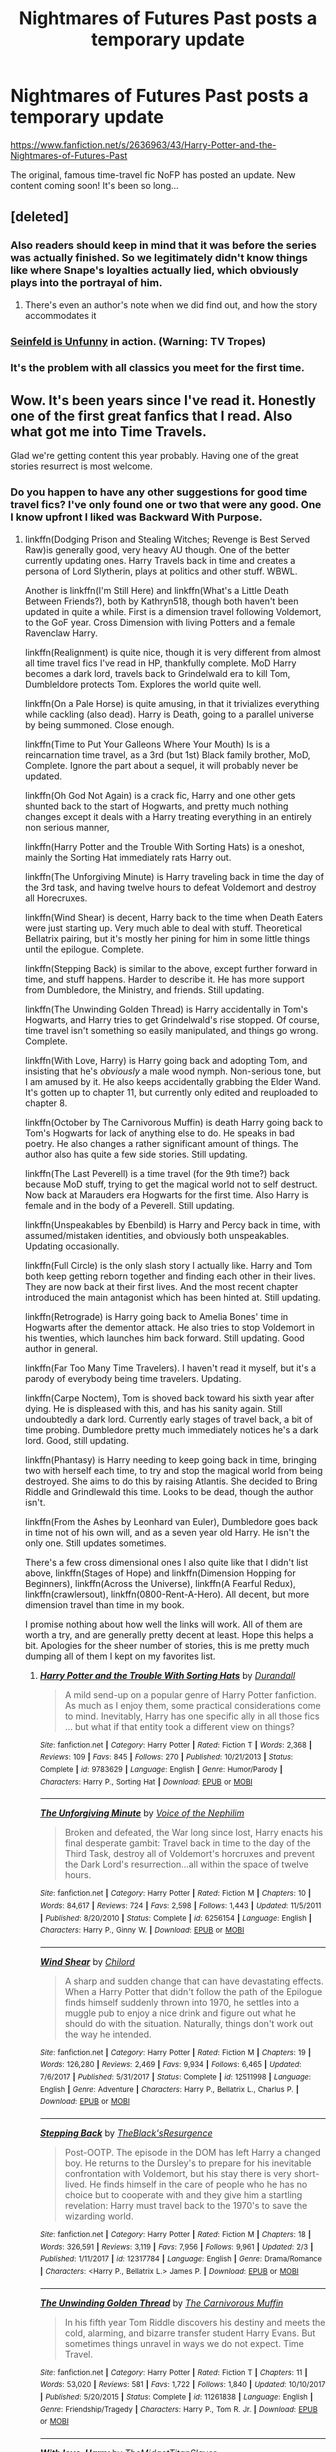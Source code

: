 #+TITLE: Nightmares of Futures Past posts a temporary update

* Nightmares of Futures Past posts a temporary update
:PROPERTIES:
:Author: Ember_Rising
:Score: 107
:DateUnix: 1553299063.0
:DateShort: 2019-Mar-23
:END:
[[https://www.fanfiction.net/s/2636963/43/Harry-Potter-and-the-Nightmares-of-Futures-Past]]

The original, famous time-travel fic NoFP has posted an update. New content coming soon! It's been so long...


** [deleted]
:PROPERTIES:
:Score: 105
:DateUnix: 1553299633.0
:DateShort: 2019-Mar-23
:END:

*** Also readers should keep in mind that it was before the series was actually finished. So we legitimately didn't know things like where Snape's loyalties actually lied, which obviously plays into the portrayal of him.
:PROPERTIES:
:Author: ATRDCI
:Score: 56
:DateUnix: 1553301662.0
:DateShort: 2019-Mar-23
:END:

**** There's even an author's note when we did find out, and how the story accommodates it
:PROPERTIES:
:Author: canopus12
:Score: 11
:DateUnix: 1553320094.0
:DateShort: 2019-Mar-23
:END:


*** [[https://tvtropes.org/pmwiki/pmwiki.php/Main/SeinfeldIsUnfunny][Seinfeld is Unfunny]] in action. (Warning: TV Tropes)
:PROPERTIES:
:Author: ParanoidDrone
:Score: 5
:DateUnix: 1553364390.0
:DateShort: 2019-Mar-23
:END:


*** It's the problem with all classics you meet for the first time.
:PROPERTIES:
:Author: Redditforgoit
:Score: 3
:DateUnix: 1553349025.0
:DateShort: 2019-Mar-23
:END:


** Wow. It's been years since I've read it. Honestly one of the first great fanfics that I read. Also what got me into Time Travels.

Glad we're getting content this year probably. Having one of the great stories resurrect is most welcome.
:PROPERTIES:
:Author: Shadowclonier
:Score: 36
:DateUnix: 1553299145.0
:DateShort: 2019-Mar-23
:END:

*** Do you happen to have any other suggestions for good time travel fics? I've only found one or two that were any good. One I know upfront I liked was Backward With Purpose.
:PROPERTIES:
:Author: SparkyBoy414
:Score: 6
:DateUnix: 1553300733.0
:DateShort: 2019-Mar-23
:END:

**** linkffn(Dodging Prison and Stealing Witches; Revenge is Best Served Raw)is generally good, very heavy AU though. One of the better currently updating ones. Harry Travels back in time and creates a persona of Lord Slytherin, plays at politics and other stuff. WBWL.

Another is linkffn(I'm Still Here) and linkffn(What's a Little Death Between Friends?), both by Kathryn518, though both haven't been updated in quite a while. First is a dimension travel following Voldemort, to the GoF year. Cross Dimension with living Potters and a female Ravenclaw Harry.

linkffn(Realignment) is quite nice, though it is very different from almost all time travel fics I've read in HP, thankfully complete. MoD Harry becomes a dark lord, travels back to Grindelwald era to kill Tom, Dumbleldore protects Tom. Explores the world quite well.

linkffn(On a Pale Horse) is quite amusing, in that it trivializes everything while cackling (also dead). Harry is Death, going to a parallel universe by being summoned. Close enough.

linkffn(Time to Put Your Galleons Where Your Mouth) Is is a reincarnation time travel, as a 3rd (but 1st) Black family brother, MoD, Complete. Ignore the part about a sequel, it will probably never be updated.

linkffn(Oh God Not Again) is a crack fic, Harry and one other gets shunted back to the start of Hogwarts, and pretty much nothing changes except it deals with a Harry treating everything in an entirely non serious manner,

linkffn(Harry Potter and the Trouble With Sorting Hats) is a oneshot, mainly the Sorting Hat immediately rats Harry out.

linkffn(The Unforgiving Minute) is Harry traveling back in time the day of the 3rd task, and having twelve hours to defeat Voldemort and destroy all Horecruxes.

linkffn(Wind Shear) is decent, Harry back to the time when Death Eaters were just starting up. Very much able to deal with stuff. Theoretical Bellatrix pairing, but it's mostly her pining for him in some little things until the epilogue. Complete.

linkffn(Stepping Back) is similar to the above, except further forward in time, and stuff happens. Harder to describe it. He has more support from Dumbledore, the Ministry, and friends. Still updating.

linkffn(The Unwinding Golden Thread) is Harry accidentally in Tom's Hogwarts, and Harry tries to get Grindelwald's rise stopped. Of course, time travel isn't something so easily manipulated, and things go wrong. Complete.

linkffn(With Love, Harry) is Harry going back and adopting Tom, and insisting that he's /obviously/ a male wood nymph. Non-serious tone, but I am amused by it. He also keeps accidentally grabbing the Elder Wand. It's gotten up to chapter 11, but currently only edited and reuploaded to chapter 8.

linkffn(October by The Carnivorous Muffin) is death Harry going back to Tom's Hogwarts for lack of anything else to do. He speaks in bad poetry. He also changes a rather significant amount of things. The author also has quite a few side stories. Still updating.

linkffn(The Last Peverell) is a time travel (for the 9th time?) back because MoD stuff, trying to get the magical world not to self destruct. Now back at Marauders era Hogwarts for the first time. Also Harry is female and in the body of a Peverell. Still updating.

linkffn(Unspeakables by Ebenbild) is Harry and Percy back in time, with assumed/mistaken identities, and obviously both unspeakables. Updating occasionally.

linkffn(Full Circle) is the only slash story I actually like. Harry and Tom both keep getting reborn together and finding each other in their lives. They are now back at their first lives. And the most recent chapter introduced the main antagonist which has been hinted at. Still updating.

linkffn(Retrograde) is Harry going back to Amelia Bones' time in Hogwarts after the dementor attack. He also tries to stop Voldemort in his twenties, which launches him back forward. Still updating. Good author in general.

linkffn(Far Too Many Time Travelers). I haven't read it myself, but it's a parody of everybody being time travelers. Updating.

linkffn(Carpe Noctem), Tom is shoved back toward his sixth year after dying. He is displeased with this, and has his sanity again. Still undoubtedly a dark lord. Currently early stages of travel back, a bit of time probing. Dumbledore pretty much immediately notices he's a dark lord. Good, still updating.

linkffn(Phantasy) is Harry needing to keep going back in time, bringing two with herself each time, to try and stop the magical world from being destroyed. She aims to do this by raising Atlantis. She decided to Bring Riddle and Grindlewald this time. Looks to be dead, though the author isn't.

linkffn(From the Ashes by Leonhard van Euler), Dumbledore goes back in time not of his own will, and as a seven year old Harry. He isn't the only one. Still updates sometimes.

There's a few cross dimensional ones I also quite like that I didn't list above, linkffn(Stages of Hope) and linkffn(Dimension Hopping for Beginners), linkffn(Across the Universe), linkffn(A Fearful Redux), linkffn(crawlersout), linkffn(0800-Rent-A-Hero). All decent, but more dimension travel than time in my book.

I promise nothing about how well the links will work. All of them are worth a try, and are generally pretty decent at least. Hope this helps a bit. Apologies for the sheer number of stories, this is me pretty much dumping all of them I kept on my favorites list.
:PROPERTIES:
:Author: Shadowclonier
:Score: 21
:DateUnix: 1553303222.0
:DateShort: 2019-Mar-23
:END:

***** [[https://www.fanfiction.net/s/9783629/1/][*/Harry Potter and the Trouble With Sorting Hats/*]] by [[https://www.fanfiction.net/u/47897/Durandall][/Durandall/]]

#+begin_quote
  A mild send-up on a popular genre of Harry Potter fanfiction. As much as I enjoy them, some practical considerations come to mind. Inevitably, Harry has one specific ally in all those fics ... but what if that entity took a different view on things?
#+end_quote

^{/Site/:} ^{fanfiction.net} ^{*|*} ^{/Category/:} ^{Harry} ^{Potter} ^{*|*} ^{/Rated/:} ^{Fiction} ^{T} ^{*|*} ^{/Words/:} ^{2,368} ^{*|*} ^{/Reviews/:} ^{109} ^{*|*} ^{/Favs/:} ^{845} ^{*|*} ^{/Follows/:} ^{270} ^{*|*} ^{/Published/:} ^{10/21/2013} ^{*|*} ^{/Status/:} ^{Complete} ^{*|*} ^{/id/:} ^{9783629} ^{*|*} ^{/Language/:} ^{English} ^{*|*} ^{/Genre/:} ^{Humor/Parody} ^{*|*} ^{/Characters/:} ^{Harry} ^{P.,} ^{Sorting} ^{Hat} ^{*|*} ^{/Download/:} ^{[[http://www.ff2ebook.com/old/ffn-bot/index.php?id=9783629&source=ff&filetype=epub][EPUB]]} ^{or} ^{[[http://www.ff2ebook.com/old/ffn-bot/index.php?id=9783629&source=ff&filetype=mobi][MOBI]]}

--------------

[[https://www.fanfiction.net/s/6256154/1/][*/The Unforgiving Minute/*]] by [[https://www.fanfiction.net/u/1508866/Voice-of-the-Nephilim][/Voice of the Nephilim/]]

#+begin_quote
  Broken and defeated, the War long since lost, Harry enacts his final desperate gambit: Travel back in time to the day of the Third Task, destroy all of Voldemort's horcruxes and prevent the Dark Lord's resurrection...all within the space of twelve hours.
#+end_quote

^{/Site/:} ^{fanfiction.net} ^{*|*} ^{/Category/:} ^{Harry} ^{Potter} ^{*|*} ^{/Rated/:} ^{Fiction} ^{M} ^{*|*} ^{/Chapters/:} ^{10} ^{*|*} ^{/Words/:} ^{84,617} ^{*|*} ^{/Reviews/:} ^{724} ^{*|*} ^{/Favs/:} ^{2,598} ^{*|*} ^{/Follows/:} ^{1,443} ^{*|*} ^{/Updated/:} ^{11/5/2011} ^{*|*} ^{/Published/:} ^{8/20/2010} ^{*|*} ^{/Status/:} ^{Complete} ^{*|*} ^{/id/:} ^{6256154} ^{*|*} ^{/Language/:} ^{English} ^{*|*} ^{/Characters/:} ^{Harry} ^{P.,} ^{Ginny} ^{W.} ^{*|*} ^{/Download/:} ^{[[http://www.ff2ebook.com/old/ffn-bot/index.php?id=6256154&source=ff&filetype=epub][EPUB]]} ^{or} ^{[[http://www.ff2ebook.com/old/ffn-bot/index.php?id=6256154&source=ff&filetype=mobi][MOBI]]}

--------------

[[https://www.fanfiction.net/s/12511998/1/][*/Wind Shear/*]] by [[https://www.fanfiction.net/u/67673/Chilord][/Chilord/]]

#+begin_quote
  A sharp and sudden change that can have devastating effects. When a Harry Potter that didn't follow the path of the Epilogue finds himself suddenly thrown into 1970, he settles into a muggle pub to enjoy a nice drink and figure out what he should do with the situation. Naturally, things don't work out the way he intended.
#+end_quote

^{/Site/:} ^{fanfiction.net} ^{*|*} ^{/Category/:} ^{Harry} ^{Potter} ^{*|*} ^{/Rated/:} ^{Fiction} ^{M} ^{*|*} ^{/Chapters/:} ^{19} ^{*|*} ^{/Words/:} ^{126,280} ^{*|*} ^{/Reviews/:} ^{2,469} ^{*|*} ^{/Favs/:} ^{9,934} ^{*|*} ^{/Follows/:} ^{6,465} ^{*|*} ^{/Updated/:} ^{7/6/2017} ^{*|*} ^{/Published/:} ^{5/31/2017} ^{*|*} ^{/Status/:} ^{Complete} ^{*|*} ^{/id/:} ^{12511998} ^{*|*} ^{/Language/:} ^{English} ^{*|*} ^{/Genre/:} ^{Adventure} ^{*|*} ^{/Characters/:} ^{Harry} ^{P.,} ^{Bellatrix} ^{L.,} ^{Charlus} ^{P.} ^{*|*} ^{/Download/:} ^{[[http://www.ff2ebook.com/old/ffn-bot/index.php?id=12511998&source=ff&filetype=epub][EPUB]]} ^{or} ^{[[http://www.ff2ebook.com/old/ffn-bot/index.php?id=12511998&source=ff&filetype=mobi][MOBI]]}

--------------

[[https://www.fanfiction.net/s/12317784/1/][*/Stepping Back/*]] by [[https://www.fanfiction.net/u/8024050/TheBlack-sResurgence][/TheBlack'sResurgence/]]

#+begin_quote
  Post-OOTP. The episode in the DOM has left Harry a changed boy. He returns to the Dursley's to prepare for his inevitable confrontation with Voldemort, but his stay there is very short-lived. He finds himself in the care of people who he has no choice but to cooperate with and they give him a startling revelation: Harry must travel back to the 1970's to save the wizarding world.
#+end_quote

^{/Site/:} ^{fanfiction.net} ^{*|*} ^{/Category/:} ^{Harry} ^{Potter} ^{*|*} ^{/Rated/:} ^{Fiction} ^{M} ^{*|*} ^{/Chapters/:} ^{18} ^{*|*} ^{/Words/:} ^{326,591} ^{*|*} ^{/Reviews/:} ^{3,119} ^{*|*} ^{/Favs/:} ^{7,956} ^{*|*} ^{/Follows/:} ^{9,961} ^{*|*} ^{/Updated/:} ^{2/3} ^{*|*} ^{/Published/:} ^{1/11/2017} ^{*|*} ^{/id/:} ^{12317784} ^{*|*} ^{/Language/:} ^{English} ^{*|*} ^{/Genre/:} ^{Drama/Romance} ^{*|*} ^{/Characters/:} ^{<Harry} ^{P.,} ^{Bellatrix} ^{L.>} ^{James} ^{P.} ^{*|*} ^{/Download/:} ^{[[http://www.ff2ebook.com/old/ffn-bot/index.php?id=12317784&source=ff&filetype=epub][EPUB]]} ^{or} ^{[[http://www.ff2ebook.com/old/ffn-bot/index.php?id=12317784&source=ff&filetype=mobi][MOBI]]}

--------------

[[https://www.fanfiction.net/s/11261838/1/][*/The Unwinding Golden Thread/*]] by [[https://www.fanfiction.net/u/1318815/The-Carnivorous-Muffin][/The Carnivorous Muffin/]]

#+begin_quote
  In his fifth year Tom Riddle discovers his destiny and meets the cold, alarming, and bizarre transfer student Harry Evans. But sometimes things unravel in ways we do not expect. Time Travel.
#+end_quote

^{/Site/:} ^{fanfiction.net} ^{*|*} ^{/Category/:} ^{Harry} ^{Potter} ^{*|*} ^{/Rated/:} ^{Fiction} ^{T} ^{*|*} ^{/Chapters/:} ^{11} ^{*|*} ^{/Words/:} ^{53,020} ^{*|*} ^{/Reviews/:} ^{581} ^{*|*} ^{/Favs/:} ^{1,722} ^{*|*} ^{/Follows/:} ^{1,840} ^{*|*} ^{/Updated/:} ^{10/10/2017} ^{*|*} ^{/Published/:} ^{5/20/2015} ^{*|*} ^{/Status/:} ^{Complete} ^{*|*} ^{/id/:} ^{11261838} ^{*|*} ^{/Language/:} ^{English} ^{*|*} ^{/Genre/:} ^{Friendship/Tragedy} ^{*|*} ^{/Characters/:} ^{Harry} ^{P.,} ^{Tom} ^{R.} ^{Jr.} ^{*|*} ^{/Download/:} ^{[[http://www.ff2ebook.com/old/ffn-bot/index.php?id=11261838&source=ff&filetype=epub][EPUB]]} ^{or} ^{[[http://www.ff2ebook.com/old/ffn-bot/index.php?id=11261838&source=ff&filetype=mobi][MOBI]]}

--------------

[[https://www.fanfiction.net/s/12489304/1/][*/With love, Harry/*]] by [[https://www.fanfiction.net/u/6862180/TheMidgetTitanSlayer][/TheMidgetTitanSlayer/]]

#+begin_quote
  In which Harry goes back in time, adopts his arch nemesis and pulls one infamous Dark Lord into his madness somewhere along the way. "Surprise! Tom, meet your grandfather!" "Harry. That's Gellert Grindelwald." "I know. Isn't it exciting? And he'll be tutoring you to be the greatest Dark Lord ever!" "What?" TimeTravelAU. MOD!Harry. Not Slash. (Undergoing edits, will UPDATE EVERYDAY)
#+end_quote

^{/Site/:} ^{fanfiction.net} ^{*|*} ^{/Category/:} ^{Harry} ^{Potter} ^{*|*} ^{/Rated/:} ^{Fiction} ^{K+} ^{*|*} ^{/Chapters/:} ^{9} ^{*|*} ^{/Words/:} ^{27,213} ^{*|*} ^{/Reviews/:} ^{100} ^{*|*} ^{/Favs/:} ^{406} ^{*|*} ^{/Follows/:} ^{556} ^{*|*} ^{/Updated/:} ^{3/11} ^{*|*} ^{/Published/:} ^{5/14/2017} ^{*|*} ^{/id/:} ^{12489304} ^{*|*} ^{/Language/:} ^{English} ^{*|*} ^{/Genre/:} ^{Family/Humor} ^{*|*} ^{/Characters/:} ^{Harry} ^{P.,} ^{Tom} ^{R.} ^{Jr.,} ^{Gellert} ^{G.,} ^{Death} ^{*|*} ^{/Download/:} ^{[[http://www.ff2ebook.com/old/ffn-bot/index.php?id=12489304&source=ff&filetype=epub][EPUB]]} ^{or} ^{[[http://www.ff2ebook.com/old/ffn-bot/index.php?id=12489304&source=ff&filetype=mobi][MOBI]]}

--------------

[[https://www.fanfiction.net/s/10311215/1/][*/October/*]] by [[https://www.fanfiction.net/u/1318815/The-Carnivorous-Muffin][/The Carnivorous Muffin/]]

#+begin_quote
  It is not paradox to rewrite history, in the breath of a single moment a universe blooms into existence as another path fades from view, Tom Riddle meets an aberration on the train to Hogwarts and the rest is in flux. AU, time travel, Death!Harry, Tom/Lily and Tom/Harry, not threesome
#+end_quote

^{/Site/:} ^{fanfiction.net} ^{*|*} ^{/Category/:} ^{Harry} ^{Potter} ^{*|*} ^{/Rated/:} ^{Fiction} ^{T} ^{*|*} ^{/Chapters/:} ^{42} ^{*|*} ^{/Words/:} ^{155,941} ^{*|*} ^{/Reviews/:} ^{2,074} ^{*|*} ^{/Favs/:} ^{3,433} ^{*|*} ^{/Follows/:} ^{3,938} ^{*|*} ^{/Updated/:} ^{3/5} ^{*|*} ^{/Published/:} ^{4/29/2014} ^{*|*} ^{/id/:} ^{10311215} ^{*|*} ^{/Language/:} ^{English} ^{*|*} ^{/Genre/:} ^{Drama/Friendship} ^{*|*} ^{/Characters/:} ^{<Harry} ^{P.,} ^{Tom} ^{R.} ^{Jr.,} ^{Lily} ^{Evans} ^{P.>} ^{*|*} ^{/Download/:} ^{[[http://www.ff2ebook.com/old/ffn-bot/index.php?id=10311215&source=ff&filetype=epub][EPUB]]} ^{or} ^{[[http://www.ff2ebook.com/old/ffn-bot/index.php?id=10311215&source=ff&filetype=mobi][MOBI]]}

--------------

*FanfictionBot*^{2.0.0-beta} | [[https://github.com/tusing/reddit-ffn-bot/wiki/Usage][Usage]]
:PROPERTIES:
:Author: FanfictionBot
:Score: 4
:DateUnix: 1553303425.0
:DateShort: 2019-Mar-23
:END:


***** I'd also add linkffn(Basilisk-born by Ebenbild). Harry gets thrown into B.C. Britain and gets found by Myrrdin.
:PROPERTIES:
:Author: Ignorus
:Score: 3
:DateUnix: 1553335901.0
:DateShort: 2019-Mar-23
:END:

****** [[https://www.fanfiction.net/s/10709411/1/][*/Basilisk-born/*]] by [[https://www.fanfiction.net/u/4707996/Ebenbild][/Ebenbild/]]

#+begin_quote
  Fifth year: After the Dementor attack, Harry is not returning to Hogwarts -- is he? ! Instead of Harry, a snake moves into the lions' den. People won't know what hit them when Dumbledore's chess pawn Harry is lost in time... Manipulative Dumbledore, 'Slytherin!Harry', Time Travel!
#+end_quote

^{/Site/:} ^{fanfiction.net} ^{*|*} ^{/Category/:} ^{Harry} ^{Potter} ^{*|*} ^{/Rated/:} ^{Fiction} ^{T} ^{*|*} ^{/Chapters/:} ^{60} ^{*|*} ^{/Words/:} ^{460,962} ^{*|*} ^{/Reviews/:} ^{3,565} ^{*|*} ^{/Favs/:} ^{5,551} ^{*|*} ^{/Follows/:} ^{6,524} ^{*|*} ^{/Updated/:} ^{3/17} ^{*|*} ^{/Published/:} ^{9/22/2014} ^{*|*} ^{/id/:} ^{10709411} ^{*|*} ^{/Language/:} ^{English} ^{*|*} ^{/Genre/:} ^{Mystery/Adventure} ^{*|*} ^{/Characters/:} ^{Harry} ^{P.,} ^{Salazar} ^{S.} ^{*|*} ^{/Download/:} ^{[[http://www.ff2ebook.com/old/ffn-bot/index.php?id=10709411&source=ff&filetype=epub][EPUB]]} ^{or} ^{[[http://www.ff2ebook.com/old/ffn-bot/index.php?id=10709411&source=ff&filetype=mobi][MOBI]]}

--------------

*FanfictionBot*^{2.0.0-beta} | [[https://github.com/tusing/reddit-ffn-bot/wiki/Usage][Usage]]
:PROPERTIES:
:Author: FanfictionBot
:Score: 1
:DateUnix: 1553335920.0
:DateShort: 2019-Mar-23
:END:


****** Ah, I actually forgot about that one. Also quite good.
:PROPERTIES:
:Author: Shadowclonier
:Score: 1
:DateUnix: 1553351936.0
:DateShort: 2019-Mar-23
:END:


***** as this post was a wall-of-text I threw it through some basic Regex to format the post in a way that i would like to read it in... (maybe somebody else would like it split up too, so I decided to post it as well)... thanks for the recommendations!

--------------

*Dodging Prison and Stealing Witches; Revenge is Best Served Raw*

#+begin_quote
  is generally good, very heavy AU though. One of the better currently updating ones. Harry Travels back in time and creates a persona of Lord Slytherin, plays at politics and other stuff. WBWL.
#+end_quote

Another is

*I'm Still Here*

#+begin_quote
  and
#+end_quote

*What's a Little Death Between Friends?*

#+begin_quote
  , both by Kathryn518, though both haven't been updated in quite a while. First is a dimension travel following Voldemort, to the GoF year. Cross Dimension with living Potters and a female Ravenclaw Harry.
#+end_quote

*Realignment*

#+begin_quote
  is quite nice, though it is very different from almost all time travel fics I've read in HP, thankfully complete. MoD Harry becomes a dark lord, travels back to Grindelwald era to kill Tom, Dumbleldore protects Tom. Explores the world quite well.
#+end_quote

*On a Pale Horse*

#+begin_quote
  is quite amusing, in that it trivializes everything while cackling (also dead**

  . Harry is Death, going to a parallel universe by being summoned. Close enough.
#+end_quote

*Time to Put Your Galleons Where Your Mouth*

#+begin_quote
  Is is a reincarnation time travel, as a 3rd (but 1st**

  Black family brother, MoD, Complete. Ignore the part about a sequel, it will probably never be updated.
#+end_quote

*Oh God Not Again*

#+begin_quote
  is a crack fic, Harry and one other gets shunted back to the start of Hogwarts, and pretty much nothing changes except it deals with a Harry treating everything in an entirely non serious manner,
#+end_quote

*Harry Potter and the Trouble With Sorting Hats*

#+begin_quote
  is a oneshot, mainly the Sorting Hat immediately rats Harry out.
#+end_quote

*The Unforgiving Minute*

#+begin_quote
  is Harry traveling back in time the day of the 3rd task, and having twelve hours to defeat Voldemort and destroy all Horecruxes.
#+end_quote

*Wind Shear*

#+begin_quote
  is decent, Harry back to the time when Death Eaters were just starting up. Very much able to deal with stuff. Theoretical Bellatrix pairing, but it's mostly her pining for him in some little things until the epilogue. Complete.
#+end_quote

*Stepping Back*

#+begin_quote
  is similar to the above, except further forward in time, and stuff happens. Harder to describe it. He has more support from Dumbledore, the Ministry, and friends. Still updating.
#+end_quote

*The Unwinding Golden Thread*

#+begin_quote
  is Harry accidentally in Tom's Hogwarts, and Harry tries to get Grindelwald's rise stopped. Of course, time travel isn't something so easily manipulated, and things go wrong. Complete.
#+end_quote

*With Love, Harry*

#+begin_quote
  is Harry going back and adopting Tom, and insisting that he's obviously a male wood nymph. Non-serious tone, but I am amused by it. He also keeps accidentally grabbing the Elder Wand. It's gotten up to chapter 11, but currently only edited and reuploaded to chapter 8.
#+end_quote

*October by The Carnivorous Muffin*

#+begin_quote
  is death Harry going back to Tom's Hogwarts for lack of anything else to do. He speaks in bad poetry. He also changes a rather significant amount of things. The author also has quite a few side stories. Still updating.
#+end_quote

*The Last Peverell*

#+begin_quote
  is a time travel (for the 9th time?**

  back because MoD stuff, trying to get the magical world not to self destruct. Now back at Marauders era Hogwarts for the first time. Also Harry is female and in the body of a Peverell. Still updating.
#+end_quote

*Unspeakables by Ebenbild*

#+begin_quote
  is Harry and Percy back in time, with assumed/mistaken identities, and obviously both unspeakables. Updating occasionally.
#+end_quote

*Full Circle*

#+begin_quote
  is the only slash story I actually like. Harry and Tom both keep getting reborn together and finding each other in their lives. They are now back at their first lives. And the most recent chapter introduced the main antagonist which has been hinted at. Still updating.
#+end_quote

*Retrograde*

#+begin_quote
  is Harry going back to Amelia Bones' time in Hogwarts after the dementor attack. He also tries to stop Voldemort in his twenties, which launches him back forward. Still updating. Good author in general.
#+end_quote

*Far Too Many Time Travelers*

#+begin_quote
  . I haven't read it myself, but it's a parody of everybody being time travelers. Updating.
#+end_quote

*Carpe Noctem*

#+begin_quote
  , Tom is shoved back toward his sixth year after dying. He is displeased with this, and has his sanity again. Still undoubtedly a dark lord. Currently early stages of travel back, a bit of time probing. Dumbledore pretty much immediately notices he's a dark lord. Good, still updating.
#+end_quote

*Phantasy*

#+begin_quote
  is Harry needing to keep going back in time, bringing two with herself each time, to try and stop the magical world from being destroyed. She aims to do this by raising Atlantis. She decided to Bring Riddle and Grindlewald this time. Looks to be dead, though the author isn't.
#+end_quote

*From the Ashes by Leonhard van Euler*

#+begin_quote
  , Dumbledore goes back in time not of his own will, and as a seven year old Harry. He isn't the only one. Still updates sometimes.
#+end_quote

There's a few cross dimensional ones I also quite like that I didn't list above,

*Stages of Hope*

and

*Dimension Hopping for Beginners*

,

*Across the Universe*

,

*A Fearful Redux*

,

*crawlersout*

,

*0800-Rent-A-Hero*

#+begin_quote
  . All decent, but more dimension travel than time in my book.
#+end_quote

--------------

I promise nothing about how well the links will work. All of them are worth a try, and are generally pretty decent at least. Hope this helps a bit. Apologies for the sheer number of stories, this is me pretty much dumping all of them I kept on my favorites list.
:PROPERTIES:
:Author: Erska
:Score: 3
:DateUnix: 1553381833.0
:DateShort: 2019-Mar-24
:END:

****** Yeah, that was probably necessary. Still, I was just attempting to get links operational quickly.
:PROPERTIES:
:Author: Shadowclonier
:Score: 1
:DateUnix: 1553389949.0
:DateShort: 2019-Mar-24
:END:


***** [[https://www.fanfiction.net/s/11574569/1/][*/Dodging Prison and Stealing Witches - Revenge is Best Served Raw/*]] by [[https://www.fanfiction.net/u/6791440/LeadVonE][/LeadVonE/]]

#+begin_quote
  Harry Potter has been banged up for ten years in the hellhole brig of Azkaban for a crime he didn't commit, and his traitorous brother, the not-really-boy-who-lived, has royally messed things up. After meeting Fate and Death, Harry is given a second chance to squash Voldemort, dodge a thousand years in prison, and snatch everything his hated brother holds dear. H/Hr/LL/DG/GW.
#+end_quote

^{/Site/:} ^{fanfiction.net} ^{*|*} ^{/Category/:} ^{Harry} ^{Potter} ^{*|*} ^{/Rated/:} ^{Fiction} ^{M} ^{*|*} ^{/Chapters/:} ^{50} ^{*|*} ^{/Words/:} ^{551,406} ^{*|*} ^{/Reviews/:} ^{7,277} ^{*|*} ^{/Favs/:} ^{13,647} ^{*|*} ^{/Follows/:} ^{16,730} ^{*|*} ^{/Updated/:} ^{2/24} ^{*|*} ^{/Published/:} ^{10/23/2015} ^{*|*} ^{/id/:} ^{11574569} ^{*|*} ^{/Language/:} ^{English} ^{*|*} ^{/Genre/:} ^{Adventure/Romance} ^{*|*} ^{/Characters/:} ^{<Harry} ^{P.,} ^{Hermione} ^{G.,} ^{Daphne} ^{G.,} ^{Ginny} ^{W.>} ^{*|*} ^{/Download/:} ^{[[http://www.ff2ebook.com/old/ffn-bot/index.php?id=11574569&source=ff&filetype=epub][EPUB]]} ^{or} ^{[[http://www.ff2ebook.com/old/ffn-bot/index.php?id=11574569&source=ff&filetype=mobi][MOBI]]}

--------------

[[https://www.fanfiction.net/s/9704180/1/][*/I'm Still Here/*]] by [[https://www.fanfiction.net/u/4404355/kathryn518][/kathryn518/]]

#+begin_quote
  The second war with Voldemort never really ended, and there were no winners, certainly not Harry Potter who has lost everything. What will Harry do when a ritual from Voldemort sends him to another world? How will he manage in this new world in which he never existed, especially as he sees familiar events unfolding? Harry/Multi eventually.
#+end_quote

^{/Site/:} ^{fanfiction.net} ^{*|*} ^{/Category/:} ^{Harry} ^{Potter} ^{*|*} ^{/Rated/:} ^{Fiction} ^{M} ^{*|*} ^{/Chapters/:} ^{13} ^{*|*} ^{/Words/:} ^{292,888} ^{*|*} ^{/Reviews/:} ^{5,246} ^{*|*} ^{/Favs/:} ^{15,302} ^{*|*} ^{/Follows/:} ^{18,039} ^{*|*} ^{/Updated/:} ^{1/28/2017} ^{*|*} ^{/Published/:} ^{9/21/2013} ^{*|*} ^{/id/:} ^{9704180} ^{*|*} ^{/Language/:} ^{English} ^{*|*} ^{/Genre/:} ^{Drama/Romance} ^{*|*} ^{/Characters/:} ^{Harry} ^{P.,} ^{Fleur} ^{D.,} ^{Daphne} ^{G.,} ^{Perenelle} ^{F.} ^{*|*} ^{/Download/:} ^{[[http://www.ff2ebook.com/old/ffn-bot/index.php?id=9704180&source=ff&filetype=epub][EPUB]]} ^{or} ^{[[http://www.ff2ebook.com/old/ffn-bot/index.php?id=9704180&source=ff&filetype=mobi][MOBI]]}

--------------

[[https://www.fanfiction.net/s/12101842/1/][*/What's a Little Death between friends?/*]] by [[https://www.fanfiction.net/u/4404355/kathryn518][/kathryn518/]]

#+begin_quote
  After the defeat of Voldmort didn't turn out quite like he envisioned, Harry stared into the Abyss preparing to prove something to himself, instead he tumbles into an experience he never expected, and he doesn't go alone.
#+end_quote

^{/Site/:} ^{fanfiction.net} ^{*|*} ^{/Category/:} ^{Harry} ^{Potter} ^{*|*} ^{/Rated/:} ^{Fiction} ^{M} ^{*|*} ^{/Chapters/:} ^{3} ^{*|*} ^{/Words/:} ^{79,067} ^{*|*} ^{/Reviews/:} ^{1,317} ^{*|*} ^{/Favs/:} ^{6,427} ^{*|*} ^{/Follows/:} ^{8,018} ^{*|*} ^{/Updated/:} ^{9/17/2017} ^{*|*} ^{/Published/:} ^{8/14/2016} ^{*|*} ^{/id/:} ^{12101842} ^{*|*} ^{/Language/:} ^{English} ^{*|*} ^{/Characters/:} ^{Harry} ^{P.,} ^{N.} ^{Tonks} ^{*|*} ^{/Download/:} ^{[[http://www.ff2ebook.com/old/ffn-bot/index.php?id=12101842&source=ff&filetype=epub][EPUB]]} ^{or} ^{[[http://www.ff2ebook.com/old/ffn-bot/index.php?id=12101842&source=ff&filetype=mobi][MOBI]]}

--------------

[[https://www.fanfiction.net/s/12331839/1/][*/Realignment/*]] by [[https://www.fanfiction.net/u/5057319/PuzzleSB][/PuzzleSB/]]

#+begin_quote
  The year is 1943. The Chamber lies unopened and Grindlewald roams unchecked. Neither Tom Riddle nor Albus Dumbledore is satisfied with the situation. Luckily when Hogwarts is attacked they'll both have other things to worry about.
#+end_quote

^{/Site/:} ^{fanfiction.net} ^{*|*} ^{/Category/:} ^{Harry} ^{Potter} ^{*|*} ^{/Rated/:} ^{Fiction} ^{T} ^{*|*} ^{/Chapters/:} ^{25} ^{*|*} ^{/Words/:} ^{67,230} ^{*|*} ^{/Reviews/:} ^{182} ^{*|*} ^{/Favs/:} ^{497} ^{*|*} ^{/Follows/:} ^{562} ^{*|*} ^{/Updated/:} ^{7/26/2018} ^{*|*} ^{/Published/:} ^{1/21/2017} ^{*|*} ^{/Status/:} ^{Complete} ^{*|*} ^{/id/:} ^{12331839} ^{*|*} ^{/Language/:} ^{English} ^{*|*} ^{/Genre/:} ^{Adventure} ^{*|*} ^{/Characters/:} ^{Harry} ^{P.,} ^{Albus} ^{D.,} ^{Tom} ^{R.} ^{Jr.,} ^{Gellert} ^{G.} ^{*|*} ^{/Download/:} ^{[[http://www.ff2ebook.com/old/ffn-bot/index.php?id=12331839&source=ff&filetype=epub][EPUB]]} ^{or} ^{[[http://www.ff2ebook.com/old/ffn-bot/index.php?id=12331839&source=ff&filetype=mobi][MOBI]]}

--------------

[[https://www.fanfiction.net/s/10685852/1/][*/On a Pale Horse/*]] by [[https://www.fanfiction.net/u/3305720/Hyliian][/Hyliian/]]

#+begin_quote
  AU. When Dumbledore tried to summon a hero from another world to deal with their Dark Lord problem, this probably wasn't what he had in mind. MoD!Harry, Godlike!Harry, Unhinged!Harry. Dumbledore bashing.
#+end_quote

^{/Site/:} ^{fanfiction.net} ^{*|*} ^{/Category/:} ^{Harry} ^{Potter} ^{*|*} ^{/Rated/:} ^{Fiction} ^{T} ^{*|*} ^{/Chapters/:} ^{25} ^{*|*} ^{/Words/:} ^{69,349} ^{*|*} ^{/Reviews/:} ^{4,507} ^{*|*} ^{/Favs/:} ^{12,164} ^{*|*} ^{/Follows/:} ^{13,585} ^{*|*} ^{/Updated/:} ^{8/26/2017} ^{*|*} ^{/Published/:} ^{9/11/2014} ^{*|*} ^{/id/:} ^{10685852} ^{*|*} ^{/Language/:} ^{English} ^{*|*} ^{/Genre/:} ^{Humor/Adventure} ^{*|*} ^{/Characters/:} ^{Harry} ^{P.} ^{*|*} ^{/Download/:} ^{[[http://www.ff2ebook.com/old/ffn-bot/index.php?id=10685852&source=ff&filetype=epub][EPUB]]} ^{or} ^{[[http://www.ff2ebook.com/old/ffn-bot/index.php?id=10685852&source=ff&filetype=mobi][MOBI]]}

--------------

[[https://www.fanfiction.net/s/10610076/1/][*/Time to Put Your Galleons Where Your Mouth Is/*]] by [[https://www.fanfiction.net/u/2221413/Tsume-Yuki][/Tsume Yuki/]]

#+begin_quote
  Harry had never been able to comprehend a sibling relationship before, but he always thought he'd be great at it. Until, as Master of Death, he's reborn one Turais Rigel Black, older brother to Sirius and Regulus. (Rebirth/time travel and Master of Death Harry)
#+end_quote

^{/Site/:} ^{fanfiction.net} ^{*|*} ^{/Category/:} ^{Harry} ^{Potter} ^{*|*} ^{/Rated/:} ^{Fiction} ^{T} ^{*|*} ^{/Chapters/:} ^{21} ^{*|*} ^{/Words/:} ^{46,303} ^{*|*} ^{/Reviews/:} ^{2,880} ^{*|*} ^{/Favs/:} ^{17,079} ^{*|*} ^{/Follows/:} ^{6,498} ^{*|*} ^{/Updated/:} ^{1/14/2015} ^{*|*} ^{/Published/:} ^{8/11/2014} ^{*|*} ^{/Status/:} ^{Complete} ^{*|*} ^{/id/:} ^{10610076} ^{*|*} ^{/Language/:} ^{English} ^{*|*} ^{/Genre/:} ^{Family/Adventure} ^{*|*} ^{/Characters/:} ^{Harry} ^{P.,} ^{Sirius} ^{B.,} ^{Regulus} ^{B.,} ^{Walburga} ^{B.} ^{*|*} ^{/Download/:} ^{[[http://www.ff2ebook.com/old/ffn-bot/index.php?id=10610076&source=ff&filetype=epub][EPUB]]} ^{or} ^{[[http://www.ff2ebook.com/old/ffn-bot/index.php?id=10610076&source=ff&filetype=mobi][MOBI]]}

--------------

[[https://www.fanfiction.net/s/4536005/1/][*/Oh God Not Again!/*]] by [[https://www.fanfiction.net/u/674180/Sarah1281][/Sarah1281/]]

#+begin_quote
  So maybe everything didn't work out perfectly for Harry. Still, most of his friends survived, he'd gotten married, and was about to become a father. If only he'd have stayed away from the Veil, he wouldn't have had to go back and do everything AGAIN.
#+end_quote

^{/Site/:} ^{fanfiction.net} ^{*|*} ^{/Category/:} ^{Harry} ^{Potter} ^{*|*} ^{/Rated/:} ^{Fiction} ^{K+} ^{*|*} ^{/Chapters/:} ^{50} ^{*|*} ^{/Words/:} ^{162,639} ^{*|*} ^{/Reviews/:} ^{13,902} ^{*|*} ^{/Favs/:} ^{20,612} ^{*|*} ^{/Follows/:} ^{8,272} ^{*|*} ^{/Updated/:} ^{12/22/2009} ^{*|*} ^{/Published/:} ^{9/13/2008} ^{*|*} ^{/Status/:} ^{Complete} ^{*|*} ^{/id/:} ^{4536005} ^{*|*} ^{/Language/:} ^{English} ^{*|*} ^{/Genre/:} ^{Humor/Parody} ^{*|*} ^{/Characters/:} ^{Harry} ^{P.} ^{*|*} ^{/Download/:} ^{[[http://www.ff2ebook.com/old/ffn-bot/index.php?id=4536005&source=ff&filetype=epub][EPUB]]} ^{or} ^{[[http://www.ff2ebook.com/old/ffn-bot/index.php?id=4536005&source=ff&filetype=mobi][MOBI]]}

--------------

*FanfictionBot*^{2.0.0-beta} | [[https://github.com/tusing/reddit-ffn-bot/wiki/Usage][Usage]]
:PROPERTIES:
:Author: FanfictionBot
:Score: 2
:DateUnix: 1553303412.0
:DateShort: 2019-Mar-23
:END:


***** [[https://www.fanfiction.net/s/12744735/1/][*/The Last Peverell/*]] by [[https://www.fanfiction.net/u/3148526/animerocker646][/animerocker646/]]

#+begin_quote
  Being the Master of Death made life difficult, especially when you need to save all of magical Europe from inbreeding its way to extinction. At least Death was enjoying watching his Master attempt this over and over again. Harry didn't find it nearly as entertaining. Well, tenth times the charm right? (FemHarry)
#+end_quote

^{/Site/:} ^{fanfiction.net} ^{*|*} ^{/Category/:} ^{Harry} ^{Potter} ^{*|*} ^{/Rated/:} ^{Fiction} ^{T} ^{*|*} ^{/Chapters/:} ^{52} ^{*|*} ^{/Words/:} ^{180,820} ^{*|*} ^{/Reviews/:} ^{1,283} ^{*|*} ^{/Favs/:} ^{2,944} ^{*|*} ^{/Follows/:} ^{4,070} ^{*|*} ^{/Updated/:} ^{3/1} ^{*|*} ^{/Published/:} ^{12/1/2017} ^{*|*} ^{/id/:} ^{12744735} ^{*|*} ^{/Language/:} ^{English} ^{*|*} ^{/Genre/:} ^{Adventure/Romance} ^{*|*} ^{/Characters/:} ^{Harry} ^{P.,} ^{Sirius} ^{B.,} ^{Remus} ^{L.,} ^{James} ^{P.} ^{*|*} ^{/Download/:} ^{[[http://www.ff2ebook.com/old/ffn-bot/index.php?id=12744735&source=ff&filetype=epub][EPUB]]} ^{or} ^{[[http://www.ff2ebook.com/old/ffn-bot/index.php?id=12744735&source=ff&filetype=mobi][MOBI]]}

--------------

[[https://www.fanfiction.net/s/11857153/1/][*/Unspeakables/*]] by [[https://www.fanfiction.net/u/4707996/Ebenbild][/Ebenbild/]]

#+begin_quote
  Twenty one years after the war, the Death Eaters strike back and the Weasley, Potter and Lupin families die. Thank Merlin, Harry knows exactly what to do. "An' in the Minishtry... er... th' Depaaamen... er... Demammend... er... y'know... the mishterious thingy!... there'sh a roooom! A room foa time!" Oddly enough, this time Percy is along for the ride. Unspeakable! Harry and Percy, time travel.
#+end_quote

^{/Site/:} ^{fanfiction.net} ^{*|*} ^{/Category/:} ^{Harry} ^{Potter} ^{*|*} ^{/Rated/:} ^{Fiction} ^{K+} ^{*|*} ^{/Chapters/:} ^{10} ^{*|*} ^{/Words/:} ^{31,204} ^{*|*} ^{/Reviews/:} ^{175} ^{*|*} ^{/Favs/:} ^{438} ^{*|*} ^{/Follows/:} ^{709} ^{*|*} ^{/Updated/:} ^{2/17} ^{*|*} ^{/Published/:} ^{3/23/2016} ^{*|*} ^{/id/:} ^{11857153} ^{*|*} ^{/Language/:} ^{English} ^{*|*} ^{/Genre/:} ^{Hurt/Comfort/Humor} ^{*|*} ^{/Characters/:} ^{Harry} ^{P.,} ^{Percy} ^{W.} ^{*|*} ^{/Download/:} ^{[[http://www.ff2ebook.com/old/ffn-bot/index.php?id=11857153&source=ff&filetype=epub][EPUB]]} ^{or} ^{[[http://www.ff2ebook.com/old/ffn-bot/index.php?id=11857153&source=ff&filetype=mobi][MOBI]]}

--------------

[[https://www.fanfiction.net/s/11907443/1/][*/Full Circle/*]] by [[https://www.fanfiction.net/u/5621751/tetsurashian][/tetsurashian/]]

#+begin_quote
  Harry and Tom's souls are tied together. Which is why they're in this endless loop of rebirth. At some point, they stopped caring and just started fucking with people. (slightly crack AU w/ some seriousness) MoD!Harry, kinda soulmates!TMRHP SLASH M/M
#+end_quote

^{/Site/:} ^{fanfiction.net} ^{*|*} ^{/Category/:} ^{Harry} ^{Potter} ^{*|*} ^{/Rated/:} ^{Fiction} ^{M} ^{*|*} ^{/Chapters/:} ^{27} ^{*|*} ^{/Words/:} ^{71,334} ^{*|*} ^{/Reviews/:} ^{2,854} ^{*|*} ^{/Favs/:} ^{6,438} ^{*|*} ^{/Follows/:} ^{7,272} ^{*|*} ^{/Updated/:} ^{1/31} ^{*|*} ^{/Published/:} ^{4/21/2016} ^{*|*} ^{/id/:} ^{11907443} ^{*|*} ^{/Language/:} ^{English} ^{*|*} ^{/Genre/:} ^{Humor} ^{*|*} ^{/Characters/:} ^{<Harry} ^{P.,} ^{Tom} ^{R.} ^{Jr.>} ^{*|*} ^{/Download/:} ^{[[http://www.ff2ebook.com/old/ffn-bot/index.php?id=11907443&source=ff&filetype=epub][EPUB]]} ^{or} ^{[[http://www.ff2ebook.com/old/ffn-bot/index.php?id=11907443&source=ff&filetype=mobi][MOBI]]}

--------------

[[https://www.fanfiction.net/s/12021543/1/][*/Retrograde/*]] by [[https://www.fanfiction.net/u/147648/Knife-Hand][/Knife Hand/]]

#+begin_quote
  Harry's trial before fifth year goes differently because someone knows more than they should about Harry. Time Travel Fic. Chapter 21 up
#+end_quote

^{/Site/:} ^{fanfiction.net} ^{*|*} ^{/Category/:} ^{Harry} ^{Potter} ^{*|*} ^{/Rated/:} ^{Fiction} ^{M} ^{*|*} ^{/Chapters/:} ^{21} ^{*|*} ^{/Words/:} ^{30,655} ^{*|*} ^{/Reviews/:} ^{898} ^{*|*} ^{/Favs/:} ^{2,341} ^{*|*} ^{/Follows/:} ^{3,455} ^{*|*} ^{/Updated/:} ^{1/27} ^{*|*} ^{/Published/:} ^{6/27/2016} ^{*|*} ^{/id/:} ^{12021543} ^{*|*} ^{/Language/:} ^{English} ^{*|*} ^{/Characters/:} ^{<Harry} ^{P.,} ^{Amelia} ^{B.>} ^{*|*} ^{/Download/:} ^{[[http://www.ff2ebook.com/old/ffn-bot/index.php?id=12021543&source=ff&filetype=epub][EPUB]]} ^{or} ^{[[http://www.ff2ebook.com/old/ffn-bot/index.php?id=12021543&source=ff&filetype=mobi][MOBI]]}

--------------

[[https://www.fanfiction.net/s/6728900/1/][*/Far Too Many Time Travelers/*]] by [[https://www.fanfiction.net/u/13839/Lord-Jeram][/Lord Jeram/]]

#+begin_quote
  Someone has a daring plan to go back in time and fix everything. No wait, not him, I meant the other... how many people have time traveled anyway? Poor Harry seems to be the only normal one left.
#+end_quote

^{/Site/:} ^{fanfiction.net} ^{*|*} ^{/Category/:} ^{Harry} ^{Potter} ^{*|*} ^{/Rated/:} ^{Fiction} ^{T} ^{*|*} ^{/Chapters/:} ^{7} ^{*|*} ^{/Words/:} ^{62,779} ^{*|*} ^{/Reviews/:} ^{449} ^{*|*} ^{/Favs/:} ^{1,317} ^{*|*} ^{/Follows/:} ^{1,761} ^{*|*} ^{/Updated/:} ^{7/3/2018} ^{*|*} ^{/Published/:} ^{2/9/2011} ^{*|*} ^{/id/:} ^{6728900} ^{*|*} ^{/Language/:} ^{English} ^{*|*} ^{/Genre/:} ^{Humor} ^{*|*} ^{/Characters/:} ^{Harry} ^{P.} ^{*|*} ^{/Download/:} ^{[[http://www.ff2ebook.com/old/ffn-bot/index.php?id=6728900&source=ff&filetype=epub][EPUB]]} ^{or} ^{[[http://www.ff2ebook.com/old/ffn-bot/index.php?id=6728900&source=ff&filetype=mobi][MOBI]]}

--------------

[[https://www.fanfiction.net/s/13088810/1/][*/Carpe Noctem/*]] by [[https://www.fanfiction.net/u/4027776/LeEspionage][/LeEspionage/]]

#+begin_quote
  When Voldemort died at the Battle of Hogwarts, nothing had prepared him to reawaken as Tom Riddle circa 1943, rid of his madness but left with a gnawing sense of defeat. Things may have gone wrong the first time around, but Tom vowed not to let the course of history run unchanged. He could do better, and this time... no one would stop him.
#+end_quote

^{/Site/:} ^{fanfiction.net} ^{*|*} ^{/Category/:} ^{Harry} ^{Potter} ^{*|*} ^{/Rated/:} ^{Fiction} ^{T} ^{*|*} ^{/Chapters/:} ^{11} ^{*|*} ^{/Words/:} ^{69,255} ^{*|*} ^{/Reviews/:} ^{136} ^{*|*} ^{/Favs/:} ^{251} ^{*|*} ^{/Follows/:} ^{432} ^{*|*} ^{/Updated/:} ^{1/5} ^{*|*} ^{/Published/:} ^{10/9/2018} ^{*|*} ^{/id/:} ^{13088810} ^{*|*} ^{/Language/:} ^{English} ^{*|*} ^{/Genre/:} ^{Adventure/Suspense} ^{*|*} ^{/Characters/:} ^{Tom} ^{R.} ^{Jr.} ^{*|*} ^{/Download/:} ^{[[http://www.ff2ebook.com/old/ffn-bot/index.php?id=13088810&source=ff&filetype=epub][EPUB]]} ^{or} ^{[[http://www.ff2ebook.com/old/ffn-bot/index.php?id=13088810&source=ff&filetype=mobi][MOBI]]}

--------------

[[https://www.fanfiction.net/s/9904603/1/][*/Phantasy/*]] by [[https://www.fanfiction.net/u/2221413/Tsume-Yuki][/Tsume Yuki/]]

#+begin_quote
  Tom Riddle was fully expecting to stay in hell forever. But the brat-who-lived and friend has, of course, come along with an offer too tempting to refuse. Albus Dumbledore was fully expecting Harry Potter's name down for the next year at Hogwarts. He just wasn't expecting two Dark-Lords to be enrolling as well. Time-travel -sort of- and FemHarry
#+end_quote

^{/Site/:} ^{fanfiction.net} ^{*|*} ^{/Category/:} ^{Harry} ^{Potter} ^{*|*} ^{/Rated/:} ^{Fiction} ^{T} ^{*|*} ^{/Chapters/:} ^{13} ^{*|*} ^{/Words/:} ^{73,287} ^{*|*} ^{/Reviews/:} ^{1,146} ^{*|*} ^{/Favs/:} ^{3,590} ^{*|*} ^{/Follows/:} ^{3,919} ^{*|*} ^{/Updated/:} ^{8/1/2014} ^{*|*} ^{/Published/:} ^{12/6/2013} ^{*|*} ^{/id/:} ^{9904603} ^{*|*} ^{/Language/:} ^{English} ^{*|*} ^{/Genre/:} ^{Adventure} ^{*|*} ^{/Characters/:} ^{Harry} ^{P.,} ^{Tom} ^{R.} ^{Jr.,} ^{Gellert} ^{G.} ^{*|*} ^{/Download/:} ^{[[http://www.ff2ebook.com/old/ffn-bot/index.php?id=9904603&source=ff&filetype=epub][EPUB]]} ^{or} ^{[[http://www.ff2ebook.com/old/ffn-bot/index.php?id=9904603&source=ff&filetype=mobi][MOBI]]}

--------------

*FanfictionBot*^{2.0.0-beta} | [[https://github.com/tusing/reddit-ffn-bot/wiki/Usage][Usage]]
:PROPERTIES:
:Author: FanfictionBot
:Score: 2
:DateUnix: 1553303436.0
:DateShort: 2019-Mar-23
:END:


***** Wow, now this is an amazing list, I didn't expect anyone else to be recommending The Carnivorous Muffin, whom I also highly recommend.

I would add linkffn(Timely Errors) to this one and I think it'd be all my favourite time travel fics on here.
:PROPERTIES:
:Author: A2i9
:Score: 2
:DateUnix: 1553314449.0
:DateShort: 2019-Mar-23
:END:

****** [[https://www.fanfiction.net/s/4198643/1/][*/Timely Errors/*]] by [[https://www.fanfiction.net/u/1342427/Worfe][/Worfe/]]

#+begin_quote
  Harry Potter never had much luck, being sent to his parents' past should have been expected. 'Complete' Time travel fic.
#+end_quote

^{/Site/:} ^{fanfiction.net} ^{*|*} ^{/Category/:} ^{Harry} ^{Potter} ^{*|*} ^{/Rated/:} ^{Fiction} ^{T} ^{*|*} ^{/Chapters/:} ^{13} ^{*|*} ^{/Words/:} ^{130,020} ^{*|*} ^{/Reviews/:} ^{2,194} ^{*|*} ^{/Favs/:} ^{9,966} ^{*|*} ^{/Follows/:} ^{2,896} ^{*|*} ^{/Updated/:} ^{7/7/2009} ^{*|*} ^{/Published/:} ^{4/15/2008} ^{*|*} ^{/Status/:} ^{Complete} ^{*|*} ^{/id/:} ^{4198643} ^{*|*} ^{/Language/:} ^{English} ^{*|*} ^{/Genre/:} ^{Supernatural} ^{*|*} ^{/Characters/:} ^{Harry} ^{P.,} ^{James} ^{P.} ^{*|*} ^{/Download/:} ^{[[http://www.ff2ebook.com/old/ffn-bot/index.php?id=4198643&source=ff&filetype=epub][EPUB]]} ^{or} ^{[[http://www.ff2ebook.com/old/ffn-bot/index.php?id=4198643&source=ff&filetype=mobi][MOBI]]}

--------------

*FanfictionBot*^{2.0.0-beta} | [[https://github.com/tusing/reddit-ffn-bot/wiki/Usage][Usage]]
:PROPERTIES:
:Author: FanfictionBot
:Score: 2
:DateUnix: 1553314462.0
:DateShort: 2019-Mar-23
:END:


****** Worfe's other work is good too - including a one-shot recursive fanfic of NoFP! Pity s/he hasn't written more.
:PROPERTIES:
:Author: thrawnca
:Score: 2
:DateUnix: 1553337251.0
:DateShort: 2019-Mar-23
:END:


****** Timely errors is great - just read it a few days ago and it was something I never knew I needed. Just makes me sad that there's only that much of it :(
:PROPERTIES:
:Author: matgopack
:Score: 1
:DateUnix: 1553526139.0
:DateShort: 2019-Mar-25
:END:


***** [[https://www.fanfiction.net/s/12468148/1/][*/From The Ashes/*]] by [[https://www.fanfiction.net/u/5516225/Leonhard-van-Euler][/Leonhard van Euler/]]

#+begin_quote
  On that dreadful night, Albus Dumbledore is struck down by his friend and fellow staff member, Severus Snape, whilst the Death Eaters watch on in glee and Harry in horror. Seconds after the Curse strikes him, Albus finds himself waking up in the seven year-old body of Harry Potter. Reincarnated as the Boy-Who-Lived he now has to find a way to defeat Voldemort once and for !HP
#+end_quote

^{/Site/:} ^{fanfiction.net} ^{*|*} ^{/Category/:} ^{Harry} ^{Potter} ^{*|*} ^{/Rated/:} ^{Fiction} ^{T} ^{*|*} ^{/Chapters/:} ^{15} ^{*|*} ^{/Words/:} ^{65,115} ^{*|*} ^{/Reviews/:} ^{290} ^{*|*} ^{/Favs/:} ^{614} ^{*|*} ^{/Follows/:} ^{883} ^{*|*} ^{/Updated/:} ^{9/10/2018} ^{*|*} ^{/Published/:} ^{4/29/2017} ^{*|*} ^{/id/:} ^{12468148} ^{*|*} ^{/Language/:} ^{English} ^{*|*} ^{/Genre/:} ^{Adventure/Friendship} ^{*|*} ^{/Characters/:} ^{Harry} ^{P.,} ^{Albus} ^{D.,} ^{Minerva} ^{M.,} ^{Nicolas} ^{F.} ^{*|*} ^{/Download/:} ^{[[http://www.ff2ebook.com/old/ffn-bot/index.php?id=12468148&source=ff&filetype=epub][EPUB]]} ^{or} ^{[[http://www.ff2ebook.com/old/ffn-bot/index.php?id=12468148&source=ff&filetype=mobi][MOBI]]}

--------------

[[https://www.fanfiction.net/s/6892925/1/][*/Stages of Hope/*]] by [[https://www.fanfiction.net/u/291348/kayly-silverstorm][/kayly silverstorm/]]

#+begin_quote
  Professor Sirius Black, Head of Slytherin house, is confused. Who are these two strangers found at Hogwarts, and why does one of them claim to be the son of Lily Lupin and that git James Potter? Dimension travel AU, no pairings so far. Dark humour.
#+end_quote

^{/Site/:} ^{fanfiction.net} ^{*|*} ^{/Category/:} ^{Harry} ^{Potter} ^{*|*} ^{/Rated/:} ^{Fiction} ^{T} ^{*|*} ^{/Chapters/:} ^{32} ^{*|*} ^{/Words/:} ^{94,563} ^{*|*} ^{/Reviews/:} ^{4,068} ^{*|*} ^{/Favs/:} ^{7,287} ^{*|*} ^{/Follows/:} ^{3,302} ^{*|*} ^{/Updated/:} ^{9/3/2012} ^{*|*} ^{/Published/:} ^{4/10/2011} ^{*|*} ^{/Status/:} ^{Complete} ^{*|*} ^{/id/:} ^{6892925} ^{*|*} ^{/Language/:} ^{English} ^{*|*} ^{/Genre/:} ^{Adventure/Drama} ^{*|*} ^{/Characters/:} ^{Harry} ^{P.,} ^{Hermione} ^{G.} ^{*|*} ^{/Download/:} ^{[[http://www.ff2ebook.com/old/ffn-bot/index.php?id=6892925&source=ff&filetype=epub][EPUB]]} ^{or} ^{[[http://www.ff2ebook.com/old/ffn-bot/index.php?id=6892925&source=ff&filetype=mobi][MOBI]]}

--------------

[[https://www.fanfiction.net/s/2829366/1/][*/Dimension Hopping for Beginners/*]] by [[https://www.fanfiction.net/u/649528/nonjon][/nonjon/]]

#+begin_quote
  COMPLETE. In the heat of the battle, he swore a blood oath to defeat Voldemort in every form. But when you factor in his understanding and abilities to travel to alternate dimensions, it presented the sort of problem only a Harry Potter could have.
#+end_quote

^{/Site/:} ^{fanfiction.net} ^{*|*} ^{/Category/:} ^{Harry} ^{Potter} ^{*|*} ^{/Rated/:} ^{Fiction} ^{M} ^{*|*} ^{/Chapters/:} ^{10} ^{*|*} ^{/Words/:} ^{56,035} ^{*|*} ^{/Reviews/:} ^{1,218} ^{*|*} ^{/Favs/:} ^{3,412} ^{*|*} ^{/Follows/:} ^{1,185} ^{*|*} ^{/Updated/:} ^{3/13/2006} ^{*|*} ^{/Published/:} ^{3/4/2006} ^{*|*} ^{/Status/:} ^{Complete} ^{*|*} ^{/id/:} ^{2829366} ^{*|*} ^{/Language/:} ^{English} ^{*|*} ^{/Genre/:} ^{Parody/Adventure} ^{*|*} ^{/Characters/:} ^{Harry} ^{P.} ^{*|*} ^{/Download/:} ^{[[http://www.ff2ebook.com/old/ffn-bot/index.php?id=2829366&source=ff&filetype=epub][EPUB]]} ^{or} ^{[[http://www.ff2ebook.com/old/ffn-bot/index.php?id=2829366&source=ff&filetype=mobi][MOBI]]}

--------------

[[https://www.fanfiction.net/s/12974600/1/][*/Across The Universe/*]] by [[https://www.fanfiction.net/u/1825348/LostWolfGirl][/LostWolfGirl/]]

#+begin_quote
  Ethan Cameron and Elena Black's story, part of the yay4shanghai universe
#+end_quote

^{/Site/:} ^{fanfiction.net} ^{*|*} ^{/Category/:} ^{Twilight} ^{*|*} ^{/Rated/:} ^{Fiction} ^{M} ^{*|*} ^{/Chapters/:} ^{10} ^{*|*} ^{/Words/:} ^{14,526} ^{*|*} ^{/Reviews/:} ^{1} ^{*|*} ^{/Favs/:} ^{7} ^{*|*} ^{/Follows/:} ^{2} ^{*|*} ^{/Published/:} ^{6/19/2018} ^{*|*} ^{/Status/:} ^{Complete} ^{*|*} ^{/id/:} ^{12974600} ^{*|*} ^{/Language/:} ^{English} ^{*|*} ^{/Genre/:} ^{Drama/Romance} ^{*|*} ^{/Characters/:} ^{OC} ^{*|*} ^{/Download/:} ^{[[http://www.ff2ebook.com/old/ffn-bot/index.php?id=12974600&source=ff&filetype=epub][EPUB]]} ^{or} ^{[[http://www.ff2ebook.com/old/ffn-bot/index.php?id=12974600&source=ff&filetype=mobi][MOBI]]}

--------------

[[https://www.fanfiction.net/s/13179863/1/][*/A Fearful Redux/*]] by [[https://www.fanfiction.net/u/686093/Rorschach-s-Blot][/Rorschach's Blot/]]

#+begin_quote
  Don't like the world? Go find another.
#+end_quote

^{/Site/:} ^{fanfiction.net} ^{*|*} ^{/Category/:} ^{Harry} ^{Potter} ^{*|*} ^{/Rated/:} ^{Fiction} ^{M} ^{*|*} ^{/Chapters/:} ^{6} ^{*|*} ^{/Words/:} ^{18,226} ^{*|*} ^{/Reviews/:} ^{215} ^{*|*} ^{/Favs/:} ^{997} ^{*|*} ^{/Follows/:} ^{858} ^{*|*} ^{/Updated/:} ^{1/17} ^{*|*} ^{/Published/:} ^{1/15} ^{*|*} ^{/Status/:} ^{Complete} ^{*|*} ^{/id/:} ^{13179863} ^{*|*} ^{/Language/:} ^{English} ^{*|*} ^{/Genre/:} ^{Humor} ^{*|*} ^{/Characters/:} ^{Harry} ^{P.,} ^{Luna} ^{L.} ^{*|*} ^{/Download/:} ^{[[http://www.ff2ebook.com/old/ffn-bot/index.php?id=13179863&source=ff&filetype=epub][EPUB]]} ^{or} ^{[[http://www.ff2ebook.com/old/ffn-bot/index.php?id=13179863&source=ff&filetype=mobi][MOBI]]}

--------------

[[https://www.fanfiction.net/s/10942056/1/][*/crawlersout/*]] by [[https://www.fanfiction.net/u/1134943/slexenskee][/slexenskee/]]

#+begin_quote
  Harry is the girl who wanders in and out of time. Tom knows nothing about her, and despite the fact she has whisked him away from the orphanage to live with her, he's starting to think he never really will either. Regardless, he is determined to never let her go, not even in the face of time, space, or dark lords. timetravel
#+end_quote

^{/Site/:} ^{fanfiction.net} ^{*|*} ^{/Category/:} ^{Harry} ^{Potter} ^{*|*} ^{/Rated/:} ^{Fiction} ^{T} ^{*|*} ^{/Chapters/:} ^{12} ^{*|*} ^{/Words/:} ^{148,886} ^{*|*} ^{/Reviews/:} ^{1,186} ^{*|*} ^{/Favs/:} ^{3,668} ^{*|*} ^{/Follows/:} ^{4,184} ^{*|*} ^{/Updated/:} ^{9/20/2018} ^{*|*} ^{/Published/:} ^{1/2/2015} ^{*|*} ^{/id/:} ^{10942056} ^{*|*} ^{/Language/:} ^{English} ^{*|*} ^{/Genre/:} ^{Drama/Romance} ^{*|*} ^{/Characters/:} ^{Harry} ^{P.,} ^{Voldemort,} ^{Tom} ^{R.} ^{Jr.,} ^{Gellert} ^{G.} ^{*|*} ^{/Download/:} ^{[[http://www.ff2ebook.com/old/ffn-bot/index.php?id=10942056&source=ff&filetype=epub][EPUB]]} ^{or} ^{[[http://www.ff2ebook.com/old/ffn-bot/index.php?id=10942056&source=ff&filetype=mobi][MOBI]]}

--------------

[[https://www.fanfiction.net/s/11160991/1/][*/0800-Rent-A-Hero/*]] by [[https://www.fanfiction.net/u/4934632/brainthief][/brainthief/]]

#+begin_quote
  Magic can solve all the Wizarding World's problems. What's that? A prophecy that insists on a person? Things not quite going your way? I know, lets use this here ritual to summon another! It'll be great! - An eighteen year old Harry is called upon to deal with another dimension's irksome Dark Lord issue. This displeases him. EWE - AU HBP
#+end_quote

^{/Site/:} ^{fanfiction.net} ^{*|*} ^{/Category/:} ^{Harry} ^{Potter} ^{*|*} ^{/Rated/:} ^{Fiction} ^{T} ^{*|*} ^{/Chapters/:} ^{21} ^{*|*} ^{/Words/:} ^{159,580} ^{*|*} ^{/Reviews/:} ^{3,502} ^{*|*} ^{/Favs/:} ^{9,715} ^{*|*} ^{/Follows/:} ^{11,572} ^{*|*} ^{/Updated/:} ^{12/24/2015} ^{*|*} ^{/Published/:} ^{4/4/2015} ^{*|*} ^{/id/:} ^{11160991} ^{*|*} ^{/Language/:} ^{English} ^{*|*} ^{/Genre/:} ^{Drama/Adventure} ^{*|*} ^{/Characters/:} ^{Harry} ^{P.} ^{*|*} ^{/Download/:} ^{[[http://www.ff2ebook.com/old/ffn-bot/index.php?id=11160991&source=ff&filetype=epub][EPUB]]} ^{or} ^{[[http://www.ff2ebook.com/old/ffn-bot/index.php?id=11160991&source=ff&filetype=mobi][MOBI]]}

--------------

*FanfictionBot*^{2.0.0-beta} | [[https://github.com/tusing/reddit-ffn-bot/wiki/Usage][Usage]]
:PROPERTIES:
:Author: FanfictionBot
:Score: 1
:DateUnix: 1553303447.0
:DateShort: 2019-Mar-23
:END:

****** Rent a Hero was a lot of fun and On a Pale Horse is possibly my all time favourite. Pity they're unfinished. I'd pay good hard cash to be able to finish them.
:PROPERTIES:
:Author: Redditforgoit
:Score: 1
:DateUnix: 1553349425.0
:DateShort: 2019-Mar-23
:END:


**** [deleted]
:PROPERTIES:
:Score: 4
:DateUnix: 1553301102.0
:DateShort: 2019-Mar-23
:END:

***** [[https://www.fanfiction.net/s/9622538/1/][*/Travel Secrets: First/*]] by [[https://www.fanfiction.net/u/4349156/E4mj][/E4mj/]]

#+begin_quote
  Harry Potter is living an unhappy life at age 27. He is forced to go on an Auror raid, when the people he saves are not who he thinks. With one last thing in his life broken, he follows through on a plan for Time-travel, back to his past self. Things were not as they once seemed. Slytherin!Harry. Dumbledore and order bashing. No pairing YET. Book one. (The world belongs to Jo!)
#+end_quote

^{/Site/:} ^{fanfiction.net} ^{*|*} ^{/Category/:} ^{Harry} ^{Potter} ^{*|*} ^{/Rated/:} ^{Fiction} ^{T} ^{*|*} ^{/Chapters/:} ^{17} ^{*|*} ^{/Words/:} ^{50,973} ^{*|*} ^{/Reviews/:} ^{641} ^{*|*} ^{/Favs/:} ^{5,079} ^{*|*} ^{/Follows/:} ^{1,933} ^{*|*} ^{/Updated/:} ^{9/7/2013} ^{*|*} ^{/Published/:} ^{8/23/2013} ^{*|*} ^{/Status/:} ^{Complete} ^{*|*} ^{/id/:} ^{9622538} ^{*|*} ^{/Language/:} ^{English} ^{*|*} ^{/Characters/:} ^{Harry} ^{P.} ^{*|*} ^{/Download/:} ^{[[http://www.ff2ebook.com/old/ffn-bot/index.php?id=9622538&source=ff&filetype=epub][EPUB]]} ^{or} ^{[[http://www.ff2ebook.com/old/ffn-bot/index.php?id=9622538&source=ff&filetype=mobi][MOBI]]}

--------------

*FanfictionBot*^{2.0.0-beta} | [[https://github.com/tusing/reddit-ffn-bot/wiki/Usage][Usage]]
:PROPERTIES:
:Author: FanfictionBot
:Score: 1
:DateUnix: 1553301121.0
:DateShort: 2019-Mar-23
:END:


**** I'd put Shadow Walks linkffn(Shadow Walks) up there with Backwards with a Purpose and Nightmares of Futures Past, although it's not the same kind of time travel as the latter two.
:PROPERTIES:
:Author: jwags1892
:Score: 2
:DateUnix: 1553302321.0
:DateShort: 2019-Mar-23
:END:


**** Like Grains of Sand in the Hourglass is one of (if not my absolute) favorite fic. linkffn(12188150).

Although it is only a 1 year time travel, which means it departs pretty far from your 'average' time travel fic. It more serves as an excuse to get Tonks impersonating a 5th year rather than really doing much with time travel.

Good time travel fics where time travel is central... A Little Child Shall Lead Them is probably the best (linkffn(10871795)). Hermione goes back in time to when she was a baby and baby-hermione proceeds with a no-nonsense takedown of the timeline.

​

Also recently read "Teddy's Excellent Adventure" which is... hilarious. 6-year old Teddy decides to go back in time and get his adopted father together with his biological mother. linkffn(13021745)
:PROPERTIES:
:Author: StarDolph
:Score: 1
:DateUnix: 1553317272.0
:DateShort: 2019-Mar-23
:END:

***** [[https://www.fanfiction.net/s/12188150/1/][*/Like Grains of Sand in the Hourglass/*]] by [[https://www.fanfiction.net/u/1057022/Temporal-Knight][/Temporal Knight/]]

#+begin_quote
  During the Battle in the Department of Mysteries Nymphadora Tonks finds herself thrown back to the beginning of Fifth Year. With two Tonks walking around and her faith in Dumbledore eroded what's a Metamorphmagus to do? Protect Harry Potter at all costs, that's what! Tonks ends up crafting a new identity for herself and infiltrates Hogwarts to fix the future. Pairing: Harry/Tonks.
#+end_quote

^{/Site/:} ^{fanfiction.net} ^{*|*} ^{/Category/:} ^{Harry} ^{Potter} ^{*|*} ^{/Rated/:} ^{Fiction} ^{T} ^{*|*} ^{/Chapters/:} ^{12} ^{*|*} ^{/Words/:} ^{116,626} ^{*|*} ^{/Reviews/:} ^{940} ^{*|*} ^{/Favs/:} ^{3,762} ^{*|*} ^{/Follows/:} ^{3,563} ^{*|*} ^{/Updated/:} ^{7/26/2017} ^{*|*} ^{/Published/:} ^{10/12/2016} ^{*|*} ^{/Status/:} ^{Complete} ^{*|*} ^{/id/:} ^{12188150} ^{*|*} ^{/Language/:} ^{English} ^{*|*} ^{/Genre/:} ^{Fantasy/Romance} ^{*|*} ^{/Characters/:} ^{<Harry} ^{P.,} ^{N.} ^{Tonks>} ^{Hermione} ^{G.,} ^{Luna} ^{L.} ^{*|*} ^{/Download/:} ^{[[http://www.ff2ebook.com/old/ffn-bot/index.php?id=12188150&source=ff&filetype=epub][EPUB]]} ^{or} ^{[[http://www.ff2ebook.com/old/ffn-bot/index.php?id=12188150&source=ff&filetype=mobi][MOBI]]}

--------------

[[https://www.fanfiction.net/s/10871795/1/][*/A Little Child Shall Lead Them/*]] by [[https://www.fanfiction.net/u/5339762/White-Squirrel][/White Squirrel/]]

#+begin_quote
  After the war, Hermione is haunted by the friends she lost, so she comes up with an audacious plan to fix it, starting way back with Harry's parents. Now, all she has to do is get herself taken seriously in 1981, and then find a way to get her old life back when she's done.
#+end_quote

^{/Site/:} ^{fanfiction.net} ^{*|*} ^{/Category/:} ^{Harry} ^{Potter} ^{*|*} ^{/Rated/:} ^{Fiction} ^{T} ^{*|*} ^{/Chapters/:} ^{6} ^{*|*} ^{/Words/:} ^{31,818} ^{*|*} ^{/Reviews/:} ^{426} ^{*|*} ^{/Favs/:} ^{1,642} ^{*|*} ^{/Follows/:} ^{717} ^{*|*} ^{/Updated/:} ^{1/16/2015} ^{*|*} ^{/Published/:} ^{12/5/2014} ^{*|*} ^{/Status/:} ^{Complete} ^{*|*} ^{/id/:} ^{10871795} ^{*|*} ^{/Language/:} ^{English} ^{*|*} ^{/Characters/:} ^{Hermione} ^{G.} ^{*|*} ^{/Download/:} ^{[[http://www.ff2ebook.com/old/ffn-bot/index.php?id=10871795&source=ff&filetype=epub][EPUB]]} ^{or} ^{[[http://www.ff2ebook.com/old/ffn-bot/index.php?id=10871795&source=ff&filetype=mobi][MOBI]]}

--------------

[[https://www.fanfiction.net/s/13021745/1/][*/Teddy's Excellent Adventure/*]] by [[https://www.fanfiction.net/u/1094154/ReluctantSidekick][/ReluctantSidekick/]]

#+begin_quote
  Six-year-old Teddy Lupin hates how unhappy his uncle Harry is. He decides to fix things. Time Travel to the rescue. HONKS. Shout out to Chaos Snow Kitsune for the idea
#+end_quote

^{/Site/:} ^{fanfiction.net} ^{*|*} ^{/Category/:} ^{Harry} ^{Potter} ^{*|*} ^{/Rated/:} ^{Fiction} ^{T} ^{*|*} ^{/Chapters/:} ^{7} ^{*|*} ^{/Words/:} ^{20,332} ^{*|*} ^{/Reviews/:} ^{216} ^{*|*} ^{/Favs/:} ^{999} ^{*|*} ^{/Follows/:} ^{772} ^{*|*} ^{/Updated/:} ^{9/11/2018} ^{*|*} ^{/Published/:} ^{8/2/2018} ^{*|*} ^{/Status/:} ^{Complete} ^{*|*} ^{/id/:} ^{13021745} ^{*|*} ^{/Language/:} ^{English} ^{*|*} ^{/Genre/:} ^{Family/Romance} ^{*|*} ^{/Characters/:} ^{<N.} ^{Tonks,} ^{Harry} ^{P.>} ^{Teddy} ^{L.} ^{*|*} ^{/Download/:} ^{[[http://www.ff2ebook.com/old/ffn-bot/index.php?id=13021745&source=ff&filetype=epub][EPUB]]} ^{or} ^{[[http://www.ff2ebook.com/old/ffn-bot/index.php?id=13021745&source=ff&filetype=mobi][MOBI]]}

--------------

*FanfictionBot*^{2.0.0-beta} | [[https://github.com/tusing/reddit-ffn-bot/wiki/Usage][Usage]]
:PROPERTIES:
:Author: FanfictionBot
:Score: 1
:DateUnix: 1553317289.0
:DateShort: 2019-Mar-23
:END:


** WHAAAAATTTT

I go back and re-read this every few years... time to bust it out again! Thank you so much for posting!!!!
:PROPERTIES:
:Author: narumikaiko
:Score: 7
:DateUnix: 1553300328.0
:DateShort: 2019-Mar-23
:END:


** Wow. I read this such a long time ago. I don't think I can read it again from the start just to catch up with the updates. Does anyone have a summary?
:PROPERTIES:
:Author: Termsndconditions
:Score: 4
:DateUnix: 1553304482.0
:DateShort: 2019-Mar-23
:END:

*** I think it left off right +before the Triwizard starts at Durmstrang+ when Harry's name comes out of the Goblet.
:PROPERTIES:
:Author: Ember_Rising
:Score: 1
:DateUnix: 1553305416.0
:DateShort: 2019-Mar-23
:END:

**** I think you're thinking of /Forging the Sword/. NoFP stops right before the Tournament, but it's still at Hogwarts.
:PROPERTIES:
:Author: TheWhiteSquirrel
:Score: 5
:DateUnix: 1553312726.0
:DateShort: 2019-Mar-23
:END:

***** Oh you're right. /Forging/ will always be my favorite.
:PROPERTIES:
:Author: Ember_Rising
:Score: 2
:DateUnix: 1553314286.0
:DateShort: 2019-Mar-23
:END:

****** I still have hope that it will come back from the dead.
:PROPERTIES:
:Author: CommieCorv
:Score: 2
:DateUnix: 1553467055.0
:DateShort: 2019-Mar-25
:END:


*** The author's summary is decent.

"The war is over. Too bad no one is left to celebrate. Harry makes a desperate plan to go back in time, even though it means returning Voldemort to life. Now an 11 year old Harry with 30 year old memories is starting Hogwarts. Can he get it right?"

I'll add that while Harry does use his foreknowledge to get a head start on fighting Voldemort, a lot of the story has been focused on rebuilding his friendships on a firmer foundation than the first time and training people to survive the coming war. The reason he went back to try again was because he'd lost everyone, and saving them remains his motivation throughout his second chance at life.

In my opinion, this focus is a strength of the story, neatly bypassing the issue of creating a boring overpowered hero. Watching Neville bloom much earlier, and seeing Ginny as a fully fleshed-out character who's included from day 1, is never boring.
:PROPERTIES:
:Author: thrawnca
:Score: 1
:DateUnix: 1553514995.0
:DateShort: 2019-Mar-25
:END:


** I'm not panicking, I'm not panicking...

AAAAAAAAAAAAAAAAAAAAAAAAAAAAAAAAAAAAAAAAAA
:PROPERTIES:
:Author: jpk17041
:Score: 4
:DateUnix: 1553306278.0
:DateShort: 2019-Mar-23
:END:


** Yaaaaas, I've been hyped for this since the progress bar updated last December.
:PROPERTIES:
:Author: Khurasan
:Score: 3
:DateUnix: 1553305448.0
:DateShort: 2019-Mar-23
:END:

*** I've been watching that progress bar on and off since before uni lol. Feels like a lifetime ago.
:PROPERTIES:
:Author: Ember_Rising
:Score: 5
:DateUnix: 1553305937.0
:DateShort: 2019-Mar-23
:END:


** Wow. Now there's a white whale if/when it happens.
:PROPERTIES:
:Author: PFKMan23
:Score: 2
:DateUnix: 1553299340.0
:DateShort: 2019-Mar-23
:END:


** [deleted]
:PROPERTIES:
:Score: 1
:DateUnix: 1553300536.0
:DateShort: 2019-Mar-23
:END:

*** The people paying him for other stories are getting an unfishined/unedited version of the chapter. It's going to be posted for everyone when it is done.
:PROPERTIES:
:Author: themegaweirdthrow
:Score: 14
:DateUnix: 1553302773.0
:DateShort: 2019-Mar-23
:END:


*** He isnt. Hes putting an unbetad preview version, to his subscribers who are paying for other things.
:PROPERTIES:
:Author: enleft
:Score: 20
:DateUnix: 1553301445.0
:DateShort: 2019-Mar-23
:END:

**** [deleted]
:PROPERTIES:
:Score: 1
:DateUnix: 1553341678.0
:DateShort: 2019-Mar-23
:END:

***** I will report it then.
:PROPERTIES:
:Score: 0
:DateUnix: 1553393692.0
:DateShort: 2019-Mar-24
:END:


*** I'm looking forward to Team 8 updating more than I am NoFP, but I'm glad to see he's getting better and is able to write again.
:PROPERTIES:
:Author: Akitcougar
:Score: 2
:DateUnix: 1553305470.0
:DateShort: 2019-Mar-23
:END:


** Yeah! Came here to post the same thing, lol. Happy he's back.
:PROPERTIES:
:Author: gdmcdona
:Score: 1
:DateUnix: 1553303747.0
:DateShort: 2019-Mar-23
:END:


** I'm completely ok never reading this story again lol. Truthfully I don't even remember what it was about besides being time travel based. I'm sure it was a great story for its time but I really really doubt it held up well.
:PROPERTIES:
:Score: 0
:DateUnix: 1553345643.0
:DateShort: 2019-Mar-23
:END:

*** Just did a reread a few months ago. It absolutely still holds up.
:PROPERTIES:
:Author: SandsShifter
:Score: 1
:DateUnix: 1553494729.0
:DateShort: 2019-Mar-25
:END:


*** u/thrawnca:
#+begin_quote
  I don't even remember what it was about...but I really really doubt it held up well.
#+end_quote

O ye of little faith!

The strength of NoFP, in my opinion, is that it focuses on Harry's relationships. Sure, he has much more magical knowledge, skill and power than he should, but that's only occasionally relevant. The real story is how he tries to be a better friend this time around, to help his loved ones with their problems and guide them to reach their potential - and prepare them to survive the war on their horizon. By doing that, NoFP tells a compelling story regardless of how easy or difficult it may be to fight Voldemort.
:PROPERTIES:
:Author: thrawnca
:Score: 1
:DateUnix: 1553514476.0
:DateShort: 2019-Mar-25
:END:
